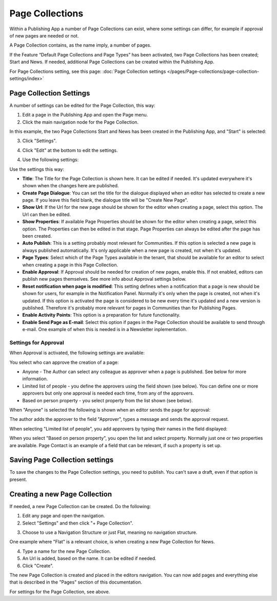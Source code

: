 Page Collections
==================

Within a Publishing App a number of Page Collections can exist, where some settings can differ, for example if approval of new pages are needed or not. 

A Page Collection contains, as the name imply, a number of pages.

If the Feature “Default Page Collections and Page Types” has been activated, two Page Collections has been created; Start and News. If needed, additional Page Collections can be created within the Publishing App.

For Page Collections setting, see this page: :doc:`Page Collection settings </pages/Page-collections/page-collection-settings/index>`

Page Collection Settings
*************************
A number of settings can be edited for the Page Collection, this way:

1. Edit a page in the Publishing App and open the Page menu.
2. Click the main navigation node for the Page Collection.

In this example, the two Page Collections Start and News has been created in the Publishing App, and "Start" is selected:

.. image:: page-collection-general-news.png

3. Click "Settings".

.. image:: page-collection-click-settings-new.png

4. Click "Edit" at the bottom to edit the settings.

.. image:: page-collection-click-edit-new.png

4. Use the following settings:

.. image:: page-collection-settings-new2.png

Use the settings this way:

+ **Title**: The Title for the Page Collection is shown here. It can be edited if needed. It's updated everywhere it's shown when the changes here are published.
+ **Create Page Dialogue**: You can set the title for the dialogue displayed when an editor has selected to create a new page. If you leave this field blank, the dialogue title will be "Create New Page".
+ **Show Url**: If the Url for the new page should be shown for the editor when creating a page, select this option. The Url can then be edited.
+ **Show Properties**: If available Page Properties should be shown for the editor when creating a page, select this option. The Properties can then be edited in that stage. Page Properties can always be edited after the page has been created.
+ **Auto Publish**: This is a setting probably most relevant for Communities. If this option is selected a new page is always published automatically. It's only applicable when a new page is created, not when it's updated.
+ **Page Types**: Select which of the Page Types available in the tenant, that should be available for an editor to select when creating a page in this Page Collection.
+ **Enable Approval**: If Approval should be needed for creation of new pages, enable this. If not enabled, editors can publish new pages themselves. See more info about Approval settings below.
+ **Reset notification when page is modified**: This setting defines when a notification that a page is new should be shown for users, for example in the Notification Panel. Normally it's only when the page is created, not when it's updated. If this option is activated the page is considered to be new every time it's updated and a new version is published. Therefore it's probably more relevant for pages in Communities than for Publishing Pages.
+ **Enable Activity Points**: This option is a preparation for future functionality. 
+ **Enable Send Page as E-mail**: Select this option if pages in the Page Collection should be available to send through e-mail. One example of when this is needed is in a Newsletter inplementation.

Settings for Approval
----------------------
When Approval is activated, the following settings are available:

.. image:: page-collection-approval-settings.png

You select who can approve the creation of a page:

+ Anyone - The Author can select any colleague as approver when a page is published. See below for more information.
+ Limited list of people - you define the approvers using the field shown (see below). You can define one or more approvers but only one approval is needed each time, from any of the approvers.
+ Based on person property - you select property from the list shown (see below).

When "Anyone" is selected the following is shown when an editor sends the page for approval:

.. image:: approval-anyone.png

The author adds the approver to the field "Approver", types a message and sends the approval request.

When selecting "Limited list of people", you add approvers by typing their names in the field displayed:

.. image:: limited-list.png

When you select "Based on person property", you open the list and select property. Normally just one or two properties are available. Page Contact is an example of a field that can be relevant, if such a property is set up.

.. image:: based-on-person.png

Saving Page Collection settings
********************************
To save the changes to the Page Collection settings, you need to publish. You can't save a draft, even if that option is present.

Creating a new Page Collection
******************************
If needed, a new Page Collection can be created. Do the following:

1. Edit any page and open the navigation.
2. Select "Settings" and then click "+ Page Collection".

.. image:: settings-page-collection-border.png

3. Choose to use a Navigation Structure or just Flat, meaning no navigation structure.

One example where "Flat" is a relevant choice, is when creating a new Page Collection for News.

4. Type a name for the new Page Collection.
5. An Url is added, based on the name. It can be edited if needed.
6. Click "Create".

.. image:: create-page-collection.png

The new Page Collection is created and placed in the editors navigation. You can now add pages and everything else that is described in the "Pages" section of this documentation.

For settings for the Page Collection, see above.




